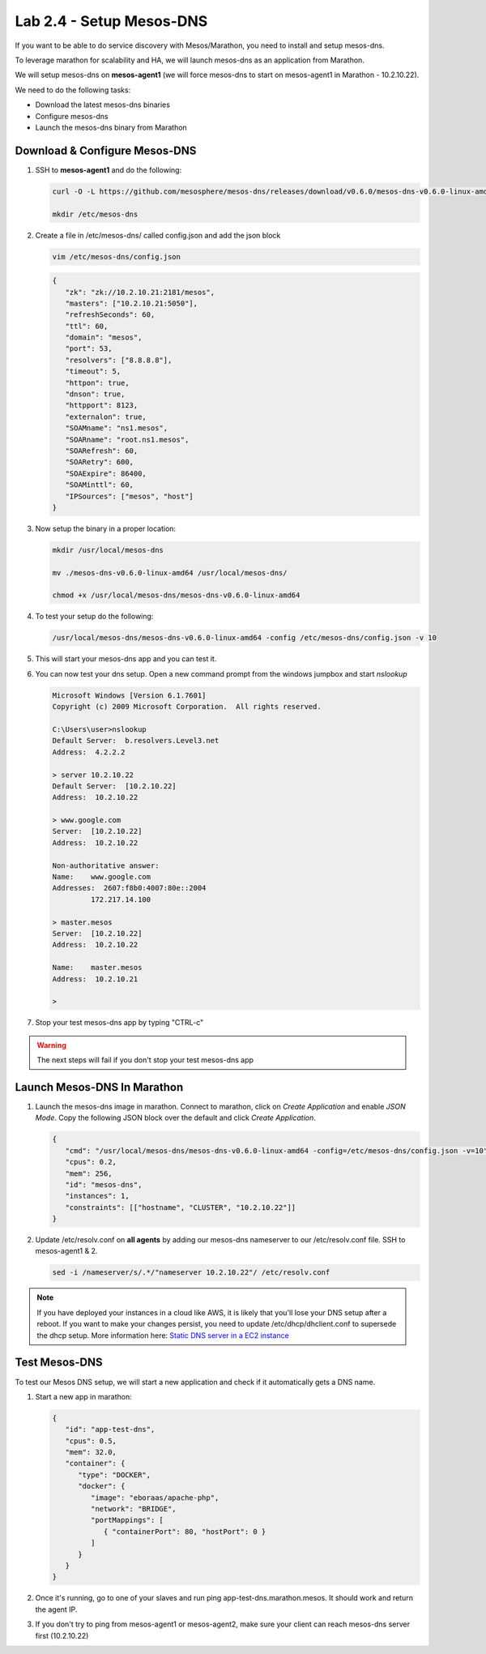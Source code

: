 Lab 2.4 - Setup Mesos-DNS
=========================

If you want to be able to do service discovery with Mesos/Marathon, you need to
install and setup mesos-dns.

To leverage marathon for scalability and HA, we will launch mesos-dns as an
application from Marathon.

We will setup mesos-dns on **mesos-agent1** (we will force mesos-dns to start
on mesos-agent1 in Marathon - 10.2.10.22).

We need to do the following tasks:

- Download the latest mesos-dns binaries
- Configure mesos-dns
- Launch the mesos-dns binary from Marathon

.. seealso:: To retrieve the binary, go to
   `Mesos DNS releases <https://github.com/mesosphere/mesos-dns/releases>`_
   and select the latest version. For this class we'll use the following binary:
   `Mesos DNS release v0.6.0 <https://github.com/mesosphere/mesos-dns/releases/download/v0.6.0/mesos-dns-v0.6.0-linux-amd64>`_

Download & Configure Mesos-DNS
------------------------------

#. SSH to **mesos-agent1** and do the following:

   .. code-block:: bash

      curl -O -L https://github.com/mesosphere/mesos-dns/releases/download/v0.6.0/mesos-dns-v0.6.0-linux-amd64

      mkdir /etc/mesos-dns

#. Create a file in /etc/mesos-dns/ called config.json and add the json block

   .. code-block:: bash

      vim /etc/mesos-dns/config.json

   .. code-block:: json

      {
         "zk": "zk://10.2.10.21:2181/mesos",
         "masters": ["10.2.10.21:5050"],
         "refreshSeconds": 60,
         "ttl": 60,
         "domain": "mesos",
         "port": 53,
         "resolvers": ["8.8.8.8"],
         "timeout": 5,
         "httpon": true,
         "dnson": true,
         "httpport": 8123,
         "externalon": true,
         "SOAMname": "ns1.mesos",
         "SOARname": "root.ns1.mesos",
         "SOARefresh": 60,
         "SOARetry": 600,
         "SOAExpire": 86400,
         "SOAMinttl": 60,
         "IPSources": ["mesos", "host"]
      }

#. Now setup the binary in a proper location:

   .. code-block:: bash

      mkdir /usr/local/mesos-dns

      mv ./mesos-dns-v0.6.0-linux-amd64 /usr/local/mesos-dns/

      chmod +x /usr/local/mesos-dns/mesos-dns-v0.6.0-linux-amd64

#. To test your setup do the following:

   .. code-block:: bash

      /usr/local/mesos-dns/mesos-dns-v0.6.0-linux-amd64 -config /etc/mesos-dns/config.json -v 10

#. This will start your mesos-dns app and you can test it.

   .. image:: images/setup-mesos-dns-test.png

#. You can now test your dns setup. Open a new command prompt from the windows
   jumpbox and start `nslookup`

   .. code-block:: console

      Microsoft Windows [Version 6.1.7601]
      Copyright (c) 2009 Microsoft Corporation.  All rights reserved.

      C:\Users\user>nslookup
      Default Server:  b.resolvers.Level3.net
      Address:  4.2.2.2

      > server 10.2.10.22
      Default Server:  [10.2.10.22]
      Address:  10.2.10.22

      > www.google.com
      Server:  [10.2.10.22]
      Address:  10.2.10.22

      Non-authoritative answer:
      Name:    www.google.com
      Addresses:  2607:f8b0:4007:80e::2004
               172.217.14.100

      > master.mesos
      Server:  [10.2.10.22]
      Address:  10.2.10.22

      Name:    master.mesos
      Address:  10.2.10.21

      >

#. Stop your test mesos-dns app by typing "CTRL-c"

.. warning:: The next steps will fail if you don't stop your test mesos-dns app

Launch Mesos-DNS In Marathon
----------------------------

#. Launch the mesos-dns image in marathon. Connect to marathon, click on
   *Create Application* and enable *JSON Mode*. Copy the following JSON block
   over the default and click *Create Application*.

   .. code-block:: json

      {
         "cmd": "/usr/local/mesos-dns/mesos-dns-v0.6.0-linux-amd64 -config=/etc/mesos-dns/config.json -v=10",
         "cpus": 0.2,
         "mem": 256,
         "id": "mesos-dns",
         "instances": 1,
         "constraints": [["hostname", "CLUSTER", "10.2.10.22"]]
      }

#. Update /etc/resolv.conf on **all agents** by adding our mesos-dns nameserver
   to our /etc/resolv.conf file. SSH to mesos-agent1 & 2.

   .. code-block:: bash

      sed -i /nameserver/s/.*/"nameserver 10.2.10.22"/ /etc/resolv.conf

.. note:: If you have deployed your instances in a cloud like AWS, it is likely
   that you'll lose your DNS setup after a reboot. If you want to make your
   changes persist, you need to update /etc/dhcp/dhclient.conf to supersede the
   dhcp setup. More information here:
   `Static DNS server in a EC2 instance <https://aws.amazon.com/premiumsupport/knowledge-center/ec2-static-dns-ubuntu-debian/>`_

Test Mesos-DNS
--------------

To test our Mesos DNS setup, we will start a new application and check if it
automatically gets a DNS name.

#. Start a new app in marathon:

   .. code-block:: json

      {
         "id": "app-test-dns",
         "cpus": 0.5,
         "mem": 32.0,
         "container": {
            "type": "DOCKER",
            "docker": {
               "image": "eboraas/apache-php",
               "network": "BRIDGE",
               "portMappings": [
                  { "containerPort": 80, "hostPort": 0 }
               ]
            }
         }
      }

#. Once it's running, go to one of your slaves and run ping
   app-test-dns.marathon.mesos. It should work and return the agent IP.

   .. image:: images/setup-mesos-dns-test-create-app.png

#. If you don't try to ping from mesos-agent1 or mesos-agent2, make sure your
   client can reach mesos-dns server first (10.2.10.22)

   .. image:: images/setup-mesos-dns-test-ping-app.png
